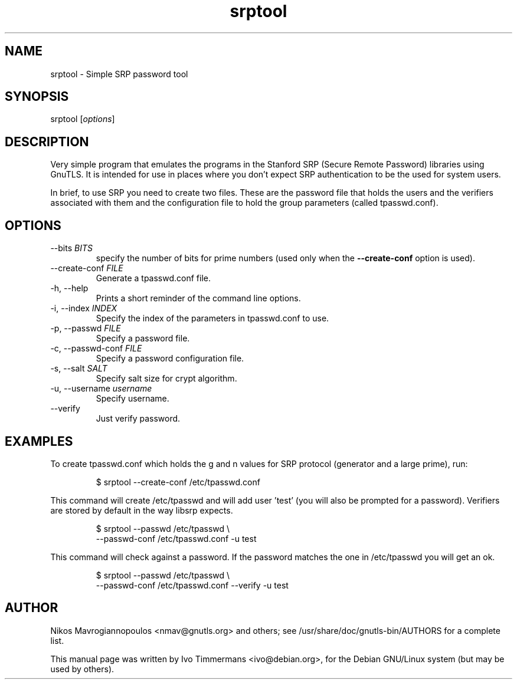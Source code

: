 .TH srptool 1 "February 21st 2005"
.SH NAME
srptool \- Simple SRP password tool
.SH SYNOPSIS
srptool [\fIoptions\fR]
.SH DESCRIPTION
Very simple program that emulates the programs in the Stanford SRP
(Secure Remote Password) libraries using GnuTLS.
It is intended for use in places where you don't expect SRP
authentication to be the used for system users.

In brief, to use SRP you need to create two files. These are 
the password file that holds the users and the verifiers associated with them
and the configuration file to hold the group parameters 
(called tpasswd.conf).
.SH OPTIONS
.IP "\-\-bits \fIBITS\fR"
specify the number of bits for prime numbers (used only when the
\fB\-\-create\-conf\fR option is used).
.IP "\-\-create\-conf \fIFILE\fR"
Generate a tpasswd.conf file.
.IP "\-h, \-\-help"
Prints a short reminder of the command line options.
.IP "\-i, \-\-index \fIINDEX\fR"
Specify the index of the parameters in tpasswd.conf to use.
.IP "\-p, \-\-passwd \fIFILE\fR"
Specify a password file.
.IP "\-c, \-\-passwd\-conf \fIFILE\fR"
Specify a password configuration file.
.IP "\-s, \-\-salt \fISALT\fR"
Specify salt size for crypt algorithm.
.IP "\-u, \-\-username \fIusername\fR"
Specify username.
.IP "\-\-verify"
Just verify password.
.SH EXAMPLES
To create tpasswd.conf which holds the g and n values for SRP protocol
(generator and a large prime), run:

.RS
.nf
$ srptool \-\-create\-conf /etc/tpasswd.conf
.fi
.RE

This command will create /etc/tpasswd and will add user 'test' (you
will also be prompted for a password). Verifiers are stored by default
in the way libsrp expects.

.RS
.nf
$ srptool \-\-passwd /etc/tpasswd \\
    \-\-passwd\-conf /etc/tpasswd.conf \-u test
.fi
.RE

This command will check against a password. If the password matches
the one in /etc/tpasswd you will get an ok.

.RS
.nf
$ srptool \-\-passwd /etc/tpasswd \\
    \-\-passwd\-conf /etc/tpasswd.conf \-\-verify \-u test
.fi
.RE

.SH AUTHOR
.PP
Nikos Mavrogiannopoulos <nmav@gnutls.org> and others; see
/usr/share/doc/gnutls\-bin/AUTHORS for a complete list.
.PP
This manual page was written by Ivo Timmermans <ivo@debian.org>, for
the Debian GNU/Linux system (but may be used by others).
